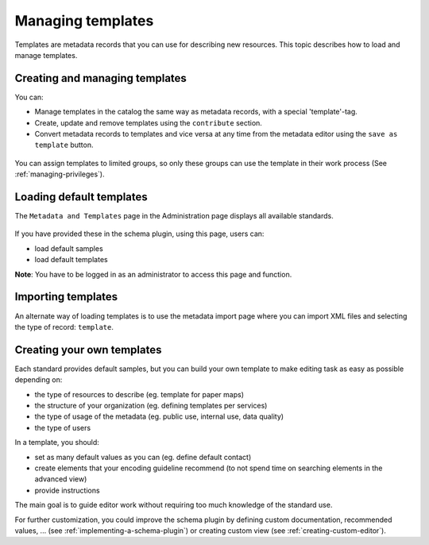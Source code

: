 .. _creating-templates:

Managing templates
##################

Templates are metadata records that you can use for describing new resources. This topic describes how to load and manage templates.

Creating and managing templates
-------------------------------

You can: 

* Manage templates in the catalog the same way as metadata records, with a special 'template'-tag. 

* Create, update and remove templates using the ``contribute`` section.

* Convert metadata records to templates and vice versa at any time from the metadata editor using the ``save as template`` button.

.. figure:: img/save-as-templates.png

You can assign templates to limited groups, so only these groups can use the template in their work process (See :ref:`managing-privileges`).


Loading default templates
-------------------------

The ``Metadata and Templates`` page in the Administration page displays all available standards.

.. figure:: ../../maintainer-guide/installing/img/metadata-and-templates.png


If you have provided these in the schema plugin, using this page, users can:

- load default samples
- load default templates

**Note**: You have to be logged in as an administrator to access this page and function. 

.. figure:: ../../maintainer-guide/installing/img/templates.png


Importing templates
-------------------

An alternate way of loading templates is to use the metadata import page where you can import XML files and selecting the type of record: ``template``.


.. figure:: img/import-template.png


Creating your own templates
---------------------------

Each standard provides default samples, but you can build your own template to make editing task as easy as possible depending on:

- the type of resources to describe (eg. template for paper maps)
- the structure of your organization (eg. defining templates per services)
- the type of usage of the metadata (eg. public use, internal use, data quality)
- the type of users

In a template, you should:

- set as many default values as you can (eg. define default contact)
- create elements that your encoding guideline recommend (to not spend time on searching elements in the advanced view)
- provide instructions

The main goal is to guide editor work without requiring too much knowledge of the standard use.

For further customization, you could improve the schema plugin by defining
custom documentation, recommended values, ... (see :ref:`implementing-a-schema-plugin`)
or creating custom view (see :ref:`creating-custom-editor`).


